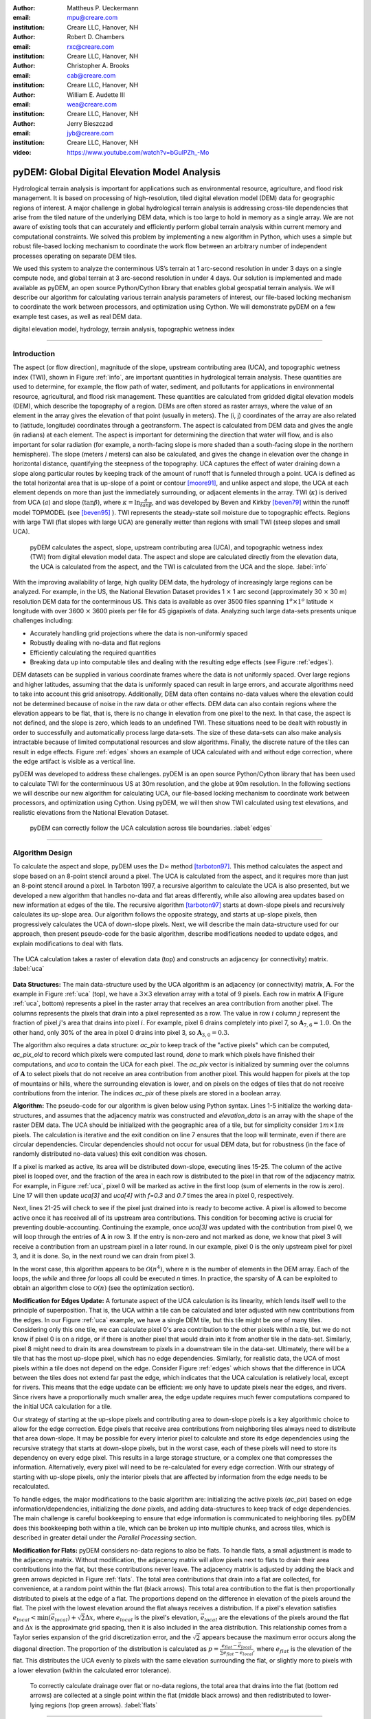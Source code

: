 :author: Mattheus P. Ueckermann
:email: mpu@creare.com
:institution: Creare LLC, Hanover, NH

:author: Robert D. Chambers
:email: rxc@creare.com
:institution: Creare LLC, Hanover, NH

:author: Christopher A. Brooks
:email: cab@creare.com
:institution: Creare LLC, Hanover, NH

:author: William E. Audette III
:email: wea@creare.com
:institution: Creare LLC, Hanover, NH

:author: Jerry Bieszczad
:email: jyb@creare.com
:institution: Creare LLC, Hanover, NH

:video: https://www.youtube.com/watch?v=bGulPZh_-Mo

------------------------------------------------
pyDEM: Global Digital Elevation Model Analysis
------------------------------------------------

.. class:: abstract

   Hydrological terrain analysis is important for applications such as environmental resource, agriculture, and flood risk management. It is based on processing of high-resolution, tiled digital elevation model (DEM) data for geographic regions of interest.  A major challenge in global hydrological terrain analysis is addressing cross-tile dependencies that arise from the tiled nature of the underlying DEM data, which is too large to hold in memory as a single array. We are not aware of existing tools that can accurately and efficiently perform global terrain analysis within current memory and computational constraints. We solved this problem by implementing a new algorithm in Python, which uses a simple but robust file-based locking mechanism to coordinate the work flow between an arbitrary number of independent processes operating on separate DEM tiles. 
   
   We used this system to analyze the conterminous US’s terrain at 1 arc-second resolution in under 3 days on a single compute node, and global terrain at 3 arc-second resolution in under 4 days. Our solution is implemented and made available as pyDEM, an open source Python/Cython library that enables global geospatial terrain analysis. We will describe our algorithm for calculating various terrain analysis parameters of interest, our file-based locking mechanism to coordinate the work between processors, and optimization using Cython. We will demonstrate pyDEM on a few example test cases, as well as real DEM data. 


.. class:: keywords

   digital elevation model, hydrology, terrain analysis, topographic wetness index
   
-------------

Introduction
-------------


The aspect (or flow direction), magnitude of the slope, upstream contributing area (UCA), and topographic wetness index (TWI), shown in Figure :ref:`info`, are important quantities in hydrological terrain analysis. These quantities are used to determine, for example, the flow path of water, sediment, and pollutants for applications in environmental resource, agricultural, and flood risk management. These quantities are calculated from gridded digital elevation models (DEM), which describe the topography of a region. DEMs are often stored as raster arrays, where the value of an element in the array gives the elevation of that point (usually in meters). The (i, j) coordinates of the array are also related to (latitude, longitude) coordinates through a geotransform. The aspect is calculated from DEM data and gives the angle (in radians) at each element. 
The aspect is important for determining the direction that water will flow, and is also important for solar radiation (for example, a north-facing slope is more shaded than a south-facing slope in the northern hemisphere).  
The slope (meters / meters) can also be calculated, and gives the change in elevation over the change in horizontal distance, quantifying the steepness of the topography. UCA captures the effect of water draining down a slope along particular routes by keeping track of the amount of runoff that is funneled through a point. UCA is defined as the total horizontal area that is up-slope of a point or contour [moore91]_, and unlike aspect and slope, the UCA at each element depends on more than just the immediately surrounding, or adjacent elements in the array. TWI (:math:`\kappa`) is derived from UCA (:math:`a`) and slope (:math:`\tan \beta`), where :math:`\kappa=\ln \frac{a}{tan \beta}`, and was developed by Beven and Kirkby [beven79]_ within the runoff model TOPMODEL (see [beven95]_ ).
TWI represents the steady-state soil moisture due to topographic effects. Regions with large TWI (flat slopes with large UCA) are generally wetter than regions with small TWI (steep slopes and small UCA). 

.. figure:: pydem_flow.png
   :scale: 80%
   :figclass: w

   pyDEM calculates the aspect, slope, upstream contributing area (UCA), and topographic wetness index (TWI) from digital elevation model data. The aspect and slope are calculated directly from the elevation data, the UCA is calculated from the aspect, and the TWI is calculated from the UCA and the slope. :label:`info`

With the improving availability of large, high quality DEM data, the hydrology of increasingly large regions can be analyzed. For example, in the US, the National Elevation Dataset provides 1 :math:`\times` 1 arc second (approximately 30 :math:`\times` 30 m) resolution DEM data for the conterminous US. This data is available as over 3500 files spanning :math:`1^o\times1^o` latitude :math:`\times` longitude with over 3600 :math:`\times` 3600 pixels per file for 45 gigapixels of data. Analyzing such large data-sets presents unique challenges including:

* Accurately handling grid projections where the data is non-uniformly spaced
* Robustly dealing with no-data and flat regions
* Efficiently calculating the required quantities
* Breaking data up into computable tiles and dealing with the resulting edge effects (see Figure :ref:`edges`).

DEM datasets can be supplied in various coordinate frames where the data is not uniformly spaced. Over large regions and higher latitudes, assuming that the data is uniformly spaced can result in large errors, and accurate algorithms need to take into account this grid anisotropy. Additionally, DEM data often contains no-data values where the elevation could not be determined because of noise in the raw data or other effects. DEM data can also contain regions where the elevation appears to be flat, that is, there is no change in elevation from one pixel to the next. In that case, the aspect is not defined, and the slope is zero, which leads to an undefined TWI. These situations need to be dealt with robustly in order to successfully and automatically process large data-sets. The size of these data-sets can also make analysis intractable because of limited computational resources and slow algorithms. Finally, the discrete nature of the tiles can result in edge effects. Figure :ref:`edges` shows an example of UCA calculated with and without edge correction, where the edge artifact is visible as a vertical line. 

pyDEM was developed to address these challenges. pyDEM is an open source Python/Cython library that has been used to calculate TWI for the conterminuous US at 30m resolution, and the globe at 90m resolution. In the following sections we will describe our new algorithm for calculating UCA, our file-based locking mechanism to coordinate work between processors, and optimization using Cython. Using pyDEM, we will then show TWI calculated using test elevations, and realistic elevations from the National Elevation Dataset. 

.. figure:: pydem_compare4.png

   pyDEM can correctly follow the UCA calculation across tile boundaries. :label:`edges`

-----------------
   
Algorithm Design
-----------------

To calculate the aspect and slope, pyDEM uses the :math:`\mathrm{D}\infty` method [tarboton97]_. This method calculates the aspect and slope based on an 8-point stencil around a pixel. The UCA is calculated from the aspect, and it requires more than just an 8-point stencil around a pixel. In Tarboton 1997, a recursive algorithm to calculate the UCA is also presented, but we developed a new algorithm that handles no-data and flat areas differently, while also allowing area updates based on new information at edges of the tile. The recursive algorithm [tarboton97]_ starts at down-slope pixels and recursively calculates its up-slope area. Our algorithm follows the opposite strategy, and starts at up-slope pixels, then progressively calculates the UCA of down-slope pixels. Next, we will describe the main data-structure used for our approach, then present pseudo-code for the basic algorithm, describe modifications needed to update edges, and explain modifications to deal with flats. 

.. figure:: pydem_ucaalgo.png
   :align: center
   :figclass: w
   :scale: 60%
   
   The UCA calculation takes a raster of elevation data (top) and constructs an adjacency (or connectivity) matrix. :label:`uca`   

**Data Structures:** The main data-structure used by the UCA algorithm is an adjacency (or connectivity) matrix, :math:`\mathbf A`. For the example in Figure :ref:`uca` (top), we have a :math:`3\times3` elevation array with a total of 9 pixels. Each row in matrix :math:`\mathbf A` (Figure :ref:`uca`, bottom) represents a pixel in the raster array that receives an area contribution from another pixel. The columns represents the pixels that drain into a pixel represented as a row. The value in row :math:`i` column :math:`j` represent the fraction of pixel :math:`j`'s area that drains into pixel :math:`i`. For example, pixel 6 drains completely into pixel 7, so :math:`\mathbf A_{7, 6} = 1.0`. On the other hand, only 30% of the area in pixel 0 drains into pixel 3, so :math:`\mathbf A_{3, 0} = 0.3`.

The algorithm also requires a data structure: `ac_pix` to keep track of the "active pixels" which can be computed, `ac_pix\_old` to record which pixels were computed last round, `done` to mark which pixels have finished their computations, and `uca` to contain the UCA for each pixel. The `ac_pix` vector is initialized by summing over the columns of :math:`\mathbf A` to select pixels that do not receive an area contribution from another pixel. This would happen for pixels at the top of mountains or hills, where the surrounding elevation is lower, and on pixels on the edges of tiles that do not receive contributions from the interior. The indices `ac_pix` of these pixels are stored in a boolean array. 

**Algorithm:** The pseudo-code for our algorithm is given below using Python syntax. Lines 1-5 initialize the working data-structures, and assumes that the adjacency matrix was constructed and `elevation_data` is an array with the shape of the raster DEM data. The UCA should be initialized with the geographic area of a tile, but for simplicity consider :math:`1m\times1m` pixels. The calculation is iterative and the exit condition on line 7 ensures that the loop will terminate, even if there are circular dependencies. Circular dependencies should not occur for usual DEM data, but for robustness (in the face of randomly distributed no-data values) this exit condition was chosen. 

If a pixel is marked as active, its area will be distributed down-slope, executing lines 15-25. The column of the active pixel is looped over, and the fraction of the area in each row is distributed to the pixel in that row of the adjacency matrix. For example, in Figure :ref:`uca`, pixel 0 will be marked as active in the first loop (sum of elements in the row is zero). Line 17 will then update `uca[3]` and `uca[4]` with `f=0.3` and `0.7` times the area in pixel 0, respectively.  

Next, lines 21-25 will check to see if the pixel just drained into is ready to become active. A pixel is allowed to become active once it has received all of its upstream area contributions. This condition for becoming active is crucial for preventing double-accounting. Continuing the example, once `uca[3]` was updated with the contribution from pixel 0, we will loop through the entries of :math:`\mathbf A` in row 3. If the entry is non-zero and not marked as done, we know that pixel 3 will receive a contribution from an upstream pixel in a later round. In our example, pixel 0 is the only upstream pixel for pixel 3, and it is done. So, in the next round we can drain from pixel 3.

In the worst case, this algorithm appears to be :math:`\mathcal O(n^4)`, where :math:`n` is the number of elements in the DEM array. Each of the loops, the `while` and three `for` loops all could be executed `n` times. In practice, the sparsity of :math:`\mathbf A` can be exploited to obtain an algorithm close to :math:`\mathcal O(n)` (see the optimization section).

.. code-block:: python
   :linenos:
   
   # Initialize
   ac_pix = A.sum(1) == 0
   ac_pix_old = zeros_like(ac_pix)
   done = zeros_like(ac_pix)
   uca = ones(elevation_data.shape)  # Approximately

   while any(ac_pix != ac_pix_old):
        done[ac_pix] = True
        ac_pix_old = ac_pix.copy()
        ac_pix[:] = False

        for i in range(ac_pix.size):
            if ac_pix[i] is False:
                continue  # to next i. Otherwise...
            for j, f in enumerate(A[:, i]):
                # update area
                uca[j] += uca[i] * f

                # Determine if pixel is done
                for k, f2 in enumerate(A[j, :]):
                    if not done[k] and f2:
                        break
                else:
                    # Drain this pixel next round
                    ac_pix[j] = 1  


**Modification for Edges Update:** A fortunate aspect of the UCA calculation is its linearity, which lends itself well to the principle of superposition. That is, the UCA within a tile can be calculated and later adjusted with new contributions from the edges. In our Figure :ref:`uca` example, we have a single DEM tile, but this tile might be one of many tiles. Considering only this one tile,  we can calculate pixel 0's area contribution to the other pixels within a tile, but we do not know if pixel 0 is on a ridge, or if there is another pixel that would drain into it from another tile in the data-set. Similarly, pixel 8 might need to drain its area downstream to pixels in a downstream tile in the data-set. Ultimately, there will be a tile that has the most up-slope pixel, which has no edge dependencies. Similarly, for realistic data, the UCA of most pixels within a tile does not depend on the edge. Consider Figure :ref:`edges` which shows that the difference in UCA between the tiles does not extend far past the edge, which indicates that the UCA calculation is relatively local, except for rivers. This means that the edge update can be efficient: we only have to update pixels near the edges, and rivers. Since rivers have a proportionally much smaller area, the edge update requires much fewer computations compared to the initial UCA calculation for a tile. 

Our strategy of starting at the up-slope pixels and contributing area to down-slope pixels is a key algorithmic choice to allow for the edge correction. Edge pixels that receive area contributions from neighboring tiles always need to distribute that area down-slope. It may be possible for every interior pixel to calculate and store its edge dependencies using the recursive strategy that starts at down-slope pixels, but in the worst case, each of these pixels will need to store its dependency on every edge pixel. This results in a large storage structure, or a complex one that compresses the information. Alternatively, every pixel will need to be re-calculated for every edge correction. With our strategy of starting with up-slope pixels, only the interior pixels that are affected by information from the edge needs to be recalculated. 

To handle edges, the major modifications to the basic algorithm are: initializing the active pixels (`ac_pix`) based on edge information/dependencies, initializing the `done` pixels, and adding data-structures to keep track of edge dependencies. The main challenge is careful bookkeeping to ensure that edge information is communicated to neighboring tiles. pyDEM does this bookkeeping both within a tile, which can be broken up into multiple chunks, and across tiles, which is described in greater detail under the *Parallel Processing* section.


**Modification for Flats:** pyDEM considers no-data regions to also be flats. To handle flats, a small adjustment is made to the adjacency matrix. Without modification, the adjacency matrix will allow pixels next to flats to drain their area contributions into the flat, but these contributions never leave. The adjacency matrix is adjusted by adding the black and green arrows depicted in Figure :ref:`flats`. The total area contributions that drain into a flat are collected, for convenience, at a random point within the flat (black arrows). This total area contribution to the flat is then proportionally distributed to pixels at the edge of a flat. The proportions depend on the difference in elevation of the pixels around the flat. The pixel with the lowest elevation around the flat always receives a distribution. If a pixel's elevation satisfies :math:`e_{local} < \min(\vec e_{local}) + \sqrt{2} \Delta x`, where :math:`e_{local}` is the pixel's elevation, :math:`\vec e_{local}` are the elevations of the pixels around the flat and :math:`\Delta x` is the approximate grid spacing, then it is also included in the area distribution. This relationship comes from a Taylor series expansion of the grid discretization error, and the :math:`\sqrt{2}` appears because the maximum error occurs along the diagonal direction. The proportion of the distribution is calculated as :math:`p = \frac{e_{flat} - \vec e_{local}} {\sum e_{flat} - \vec e_{local}}`, where :math:`e_{flat}` is the elevation of the flat. This distributes the UCA evenly to pixels with the same elevation surrounding the flat, or slightly more to pixels with a lower elevation (within the calculated error tolerance). 

.. figure:: pydem_flats.png
   :scale: 60%

   To correctly calculate drainage over flat or no-data regions, the total area that drains into the flat (bottom red arrows) are collected at a single point within the flat (middle black arrows) and then redistributed to lower-lying regions (top green arrows). :label:`flats`   

--------------------

Parallel Processing
--------------------
The majority of the processing on a tile can be done independent of every other tile. This means it is simple to spawn multiple processes on a machine or cluster to churn through a large number of elevation tiles. There are various packages that automate this process. However, in our case, the edge correction step cannot be done efficiently on a tile-by-tile basis, so existing packages did not meet our needs. 

The calculation proceeds in three stages. In the first stage, the tile-local quantities, aspect and slope, are calculated in parallel. Then the first pass UCA calculation is performed in parallel, where the initial edge data is written to files. Finally, the UCA is corrected in parallel to eliminate edge effects. This final stage does have an order-dependency, and the parallelism is not as efficient. In each of these stages, separate pyDEM processes can be launched. If a process terminates unexpectedly, it does not affect the remaining processes. 

In order to prevent multiple processes from working on the same file, a simple file locking mechanism is used. When a process claims a DEM tile, it creates an empty .lck file with the same name as the elevation file. Subsequent processes will then skip over this file and sequentially process the next available DEM tile. Once a process is finished with a DEM tile, the .lck file is removed. Subsequent processes also check to see if the outputs are already present, in which case it will also skip that DEM tile, moving on to the next available file. This works well for the first two stages of the processing, although future implementations plan to use a cross-platform operating-system-level file locking package such as `lockfile`. 

In the second and third stages, numpy's `.npz` format is used to save files which communicate edge information. The following three files are saved for every edge of a tile after calculating the UCA:

1. the current UCA value at each pixel on the edge,
2. whether the UCA calculation on the edge pixel is *done*, and does not still depend on information from neighboring tiles,
3. whether the edge needs to receive information from neighboring tiles and has not yet received it. 



.. figure:: pydem_edges.png
   :scale: 48%

   To correct edges across DEM tiles, the edge information is communicated to neighboring tiles, which can then update UCA internally to its edges and communicate that information to the next tile. :label:`pedges`

The first two quantities are populated by neighboring tiles, while the last quantity is self-calculated by a tile. That is, after calculating the UCA, a tile will set the pixel value and whether an edge is *done* on its neighbors, and update whether an edge needs information on its own edge data file. To explain why this is needed, the second and third quantities are illustrated in Figure :ref:`pedges`. The first row represents three DEM tiles with edges in the state after the second calculation stage. The left tile is at the top of a hill, and all of its edges contribute area downstream. This tile does not expect any information to enter from adjacent tiles, so it sets the "to do" value (third quantity) on its edges as False. The left tile also communicates to the middle tile that this edge is "done" and can be calculated next round. Still on the top row, the middle tile determines that area will enter from the left edge, and sets the "to do" value on its left edge as True. Following this dependency along, it calculates that none of its other edges are done, and communicates this to the tile on the right. The second row in Figure :ref:`pedges` shows what happens during the first round of stage 3. In the first round, the middle tile is selected and the UCA is updated. Since it received finished edge data from the left tile, it now marks the left edge's "to do" status as False, and propagates the updated area through the tile. It communicates this information to the right tile, which will be updated in subsequent rounds in the stage 3 calculation. Note that the calculation on the right tile could not proceed until the left tile was calculated, which means that this computation had to be performed serially and could not be paralellized. 

In the example illustrated in Figure :ref:`pedges`, the middle tile only needed one correction. However, in general a tile may require multiple corrections. This can happen when a river meanders between two tiles, crossing the tile edge multiple times. In this case, the two adjacent tiles will be updated sequentially and multiple times to fully correct the UCA. This situation is specifically tested in the bottom left (c-1) test-case in Figure :ref:`tests`. There the water flow path spirals across multiple tiles multiple times. At each crossing, the UCA needs to be corrected. 

During each round of the second stage, we heuristically select the *best* tile to correct first. This *best* tile is selected by looking at what percentage of edge pixels on that tile will be done after the correction. In the case of ties, the tile with the higher maximum elevation is used. In case another process is already using that tile, the next best tile is selected. As such, the calculation proceeds in a semi-parallel fashion for large data-sets. 

-------------

Optimization
-------------
The first implementation of the UCA algorithm was much more vectorized than the code presented above. This pure-Python vectorized version aimed to take advantage of the underlying libraries used by numpy and scipy. However, this earlier version of the algorithm was not efficient enough to analyze a large data-set using a single compute node. The analysis would have taken over a year using 32 CPU cores.

Initial attempts to re-write the algorithm in Cython were not fruitful, only yielding minor speed improvements. The primary issue causing the poor performance was the adjacency matrix :math:`\mathbf A`. This matrix was stored as a sparse array, because it had very few entries. The initial Python and Cython implementations used scipy's underlying sparse matrix implementation, along with linear algebra operations to perform the calculations. These implementations failed to use the underlying sparse matrix storage structure to their full advantage. 

Consequently, we re-implemented the algorithm with the adjacency matrix was stored in both the Compressed Sparse Column (CSC) and Compressed Sparse Row (CSR) formats. The CSC format stores three arrays: `data`, `row_ind`, and `col_ptr`. The `data` stores the actual floating point values of the elements in the array, while the `row_ind` stores the row number of the data in each column (same size as data), and `col_ptr` stores the locations in the data vector that start a new column (size is 1 + the number of columns, where the last entry in col_ptr is the total number of data elements). For example, the :math:`\mathbf A` in Figure :ref:`uca` is stored in CSC as:
 
.. math::
   :type: align
   
   data &= [0.3,  0.7,  1.0 ,  1.0 ,  1.0 ,  0.4,  0.6,  1.0 ,  1.0 ,  1.0]  \\
   row\_ind &= [3,\;\;\;\, 4,\;\;\;\, 4,\;\;\;\, 5,\;\;\;\, 4,\;\;\;\, 5,\;\;\;\, 8,\;\;\;\, 8,\;\;\;\, 7,\;\;\;\, 8] \\
   col\_ptr &= [0,\, 2,\, 3,\, 4,\, 5,\, 7,\, 8,\, 9,\, 10,\, 10]

The CSR format, which stores col_ind, row_ptr, and a re-arranged data vector instead, is more computationally efficient for some aspects of the algorithm, which is why both formats are used. 

In particular, looping over the rows for a specific column in :math:`\mathbf A` to update the UCA (lines 15-17 of algorithm) can be efficiently done using the CSC format. Determining if a pixel is done, which loops over the columns for a specific row in :math:`\mathbf A` (lines 19-25) can be efficiently done using the CSR format. 

Nested `for` loops in Python are generally known to be inefficient and was not implemented. The Cython implementation yielded excellent results, giving approximately a :math:`3 \times` speed-up for smaller problems, and a :math:`1000 \times` speedup for larger problems. These numbers are approximate because the actual values are highly dependent on the DEM data. 

The computational complexity for this improved implementation is :math:`\mathcal O (n)`. The `for` loop on line 12 will continue past lines 13-14 only `n` times, regardless of how many times the `while` loop is executed. Since each pixel can only drain to two neighbors, the `for` loop in line 15 only loops over 2 elements when using CSC. The `for` loop in line 20 only loops over a maximum of 8 elements for non-flats (since a pixel can only receive contributions from 8 neighboring pixels) when using CSR. While additional optimization is potentially possible, the present implementation efficiently computes the UCA.  

-------------

Applications
-------------

.. figure:: test_cases.png
   
   To verify that pyDEM's core algorithms work as expected, a collected of test elevations (top) were created to cover anticipated issues in calculating TWI (bottom). This shows that TWI is correctly calculated. In particular, TWI is larger where the elevation is lower (as expected), it is evenly distributed around flats (2nd and 3rd rows, 3rd column), and it is concentrated in rivers or outlets (4th column). :label:`tests`

.. figure:: spiral.png
   :scale: 30%
   :figclass: w
   
   UCA for the spiral test case calculated over a single tile (left), multiple tiles with edge correction (middle) and multiple tiles without edge correction (right). :label:`spiral`
  

To verify that pyDEM's core algorithms work as expected, a collection of test cases were created, and a subset is shown in Figure :ref:`tests`. pyDEM was also used to calculate TWI for the conterminous US. Next we will describe the purpose and results of the each of the test cases, and then we will present the results over the conterminous US. 

To ensure that the [tarboton97]_ :math:`D\infty` method was correctly implemented, we created a number of linearly sloping elevations to test each quadrant of the 8-element stencil used for the slope and magnitude calculation (Figure :ref:`tests` a-1, b-1, b-2). All of the possible angles are tested in the a-3 case. Notice that the TWI is higher along the diagonals of this case, and this is an artifact of the :math:`D\infty` method which is expected to be small for real DEM data. The c-2 case is a trough that tests to make sure that water will drain along the diagonal, which would not happen if a central difference method was used instead of the :math:`D\infty` method.  The a-2 case tests if pyDEM correctly handles no-data values along the edge of a tile. Cases b-3, c-3, and those in column 4 all test pyDEM's handling of flat regions. In case b-3, notice that pyDEM correctly distributes the area that drains into the top of the flat to the pixels at the edge of the flat instead of draining all of the area to a single pixel, or a few pixels. However, when a pixel that has a much lower elevation is present at the edge of a flat (a-4 and b-4), pyDEM drains preferentially along those pixels. 
  

The c-1 case was used to test the third stage of processing, the edge correction stage. This is a challenging case because the drainage pattern is a spiral that crosses a single tile boundary multiple times. Without the edge correction, the UCA builds up in channels along a tile, but never reach the full value required (see Figure :ref:`spiral` right). Figure :ref:`spiral` also shows that pyDEM's edge correction algorithms are working correctly. The left UCA calculation is performed on a single tile using tauDEM, and it does not need edge corrections from adjoining tiles. The middle UCA calculation is performed using pyDEM over chunks of elevation sections forming a 7 by 7 grid. For this middle calculation, 316 rounds of the stage 3 edge correction was performed in serial, which means that every tile required multiple corrections as new information became available on the edges. Except for the edge pixels, the tauDEM and pyDEM results agree to withing 0.02%, which is reasonable considering how different the algorithms are. 

pyDEM was also verified against tauDEM using all of the above test cases (not shown). In all cases without flats the results agreed as well as in the spiral case. For the cases with flats, tauDEM and pyDEM do not agree because they treat flat regions differently. Also, for cases with non-uniform grids, tauDEM and pyDEM do not agree. To illustrate the difference, consider the case of a conical topography with some added noise. On a uniform grid, the tauDEM and pyDEM solutions agree very well (Figure :ref:`pytau`): the difference between the two UCA calculations is on the order of :math:`10^{-7}`, which is excellent given the vast differences between the UCA algorithms. However, Figure :ref:`pytaunu` shows that on a non-uniform grid only pyDEM correctly captures the shape of the geometry (note that the diagonal artifacts are from the :math:`D\infty` method). This is because pyDEM does not assume that the DEM data is uniformly gridded, but takes into account the geospatial coordinates when calculating the Aspect using the :math:`D\infty` method. 

.. figure:: py-tau.png
   :scale: 70%
   :figclass: w
   
   For a noisy cone (left), the UCA calculated using pyDEM (middle) and tauDEM (right) agree well when the DEM data is on a uniform grid. :label:`pytau`

.. figure:: py-tau-nu.png
   :scale: 70%
   :figclass: w
   
   For a noisy cone (left), the UCA calculated using pyDEM (middle) and tauDEM (right) do not agree well when the DEM data is on a non-uniform grid. pyDEM correctly captures the shape of the geometry. :label:`pytaunu`

Finally, to verify that pyDEM is efficient, robust, and accurate for real data-sets, we calculated TWI over the conterminous US (Figure :ref:`conus`). In the figure, the spurious black areas are due to the interpolation of no data-values of our geoTiff viewer. The full calculation took approximately 3 days on a 32 core AWS compute node. Figure :ref:`edges` (left) shows the UCA for a small region in Austin, TX from this calculation.
  
.. figure:: conus_twi.png
   :scale: 70%
   :figclass: w
   
   To verify pyDEM's performance over a large data set, TWI was calculated for the 1 arc-second resolution US National Elevation Database (shown with hill-shading overlay) and 3 arc-second SRTM globally (shown in inset). :label:`conus`

--------   
   
Summary
--------
To solve our problem of analyzing the hydrology of large DEM data-sets spanning national and global scales, we designed, implemented, optimized, parallelized, and tested a new Python package, pyDEM. pyDEM implements the :math:`D\infty` method [tarboton97]_ to calculate the aspect and slope, and it uses a novel algorithm to calculate the upstream contributing area. 

pyDEM enables the efficient, accurate, and robust analysis of large data-sets, while correcting for edge effects. pyDEM has been tested and agrees well with tauDEM. 

-------------

Availability
-------------
The pyDEM package is available from the `Python package index <https://pypi.python.org/>`_ or through `pip install pydem`. Note this package is still in alpha and has not been tested on a wide range of operating systems. The source code is also hosted on `GitHub <https://github.com/creare-com/pydem>`_ (https://github.com/creare-com/pydem), and is free to modify, change, and improve under the Apache 2.0 license.

Acknowledgments
-----------------
The authors are grateful to the Cold Regions Research and Engineering Laboratory for support under the SBIR grant W913E5-14-C-0002.

-----------
 
References
-----------
.. [beven79] Beven, K.J.; Kirkby, M. J.; Seibert, J. (1979). "A physically based, variable contributing area model of basin hydrology". Hydrolological Science Bulletin 24: 43–69

.. [beven95] Beven, K., Lamb, R., Quinn, P., Romanowicz, R., Freer, J., & Singh, V. P. (1995). Topmodel. Computer models of watershed hydrology., 627-668.                

.. [moore91] Moore, I. D., Grayson, R. B., & Ladson, A. R. (1991). Digital terrain modelling: a review of hydrological, geomorphological, and biological applications. Hydrological processes, 5(1), 3-30.

.. [tarboton97] Tarboton, D. G. (1997). A new method for the determination of flow 
                directions and upslope areas in grid digital elevation models. 
                Water Resources Research, 33(2), 309-319.



